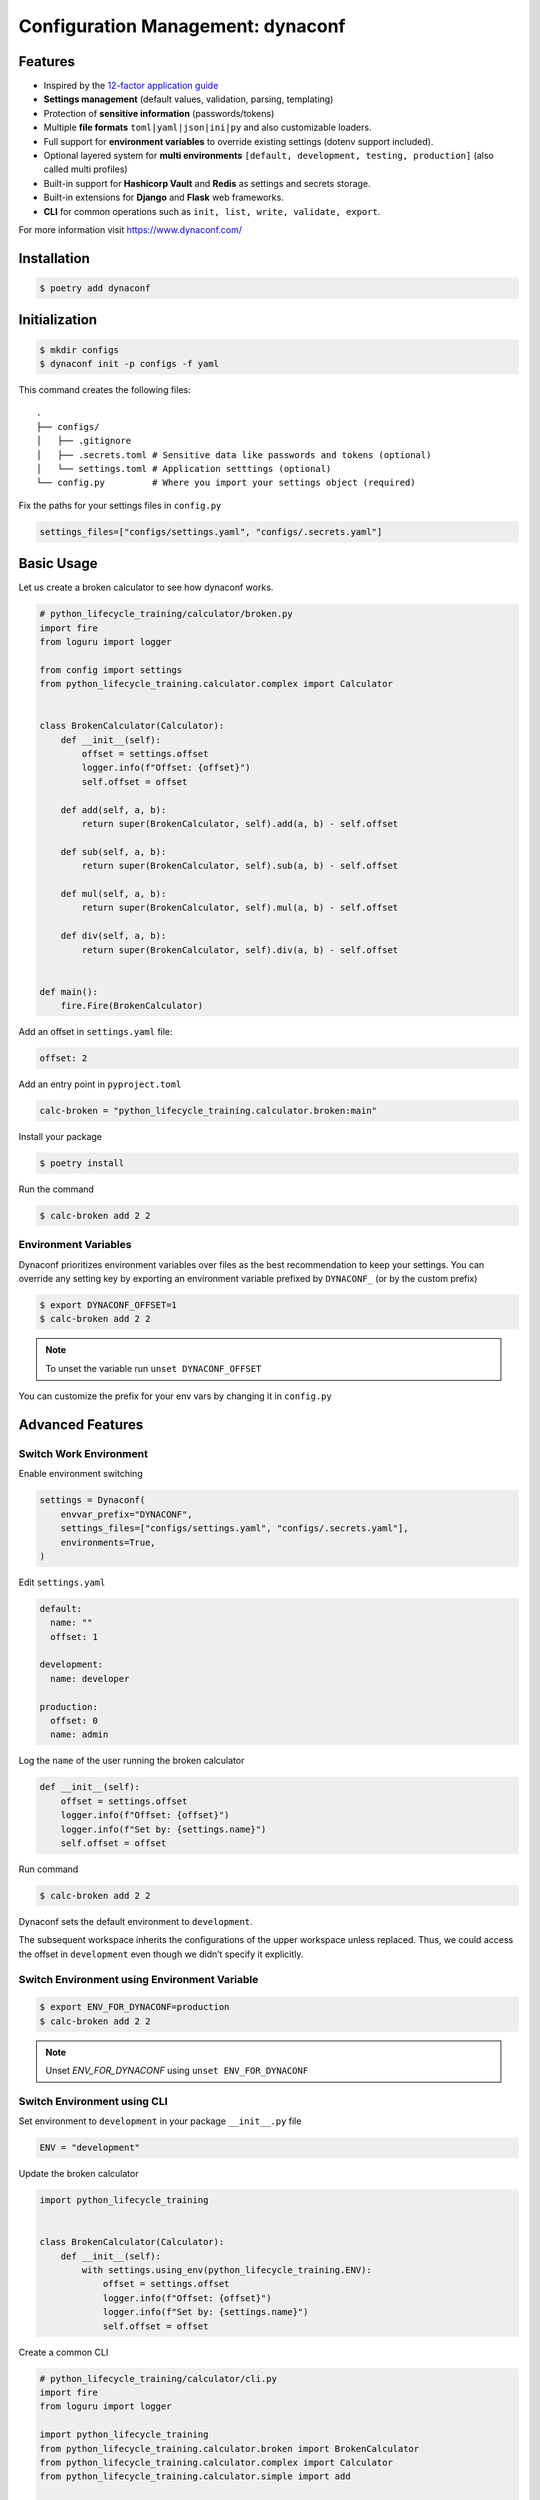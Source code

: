 ==================================
Configuration Management: dynaconf
==================================

Features
--------

* Inspired by the `12-factor application guide`_
* **Settings management** (default values, validation, parsing, templating)
* Protection of **sensitive information** (passwords/tokens)
* Multiple **file formats** ``toml|yaml|json|ini|py`` and also customizable loaders.
* Full support for **environment variables** to override existing settings (dotenv
  support included).
* Optional layered system for **multi environments** ``[default, development, testing,
  production]`` (also called multi profiles)
* Built-in support for **Hashicorp Vault** and **Redis** as settings and secrets
  storage.
* Built-in extensions for **Django** and **Flask** web frameworks.
* **CLI** for common operations such as ``init, list, write, validate, export``.

For more information visit https://www.dynaconf.com/

Installation
------------

.. code-block:: console

    $ poetry add dynaconf

Initialization
--------------

.. code-block:: console

    $ mkdir configs
    $ dynaconf init -p configs -f yaml

.. image:: docs/_static/dynaconf/img/init.png
    :alt: Dynaconf initialization

This command creates the following files::

    .
    ├── configs/
    │   ├── .gitignore
    │   ├── .secrets.toml # Sensitive data like passwords and tokens (optional)
    │   └── settings.toml # Application setttings (optional)
    └── config.py         # Where you import your settings object (required)

Fix the paths for your settings files in ``config.py``

.. code-block:: python

    settings_files=["configs/settings.yaml", "configs/.secrets.yaml"]

Basic Usage
-----------

Let us create a broken calculator to see how dynaconf works.

.. code-block:: python

    # python_lifecycle_training/calculator/broken.py
    import fire
    from loguru import logger

    from config import settings
    from python_lifecycle_training.calculator.complex import Calculator


    class BrokenCalculator(Calculator):
        def __init__(self):
            offset = settings.offset
            logger.info(f"Offset: {offset}")
            self.offset = offset

        def add(self, a, b):
            return super(BrokenCalculator, self).add(a, b) - self.offset

        def sub(self, a, b):
            return super(BrokenCalculator, self).sub(a, b) - self.offset

        def mul(self, a, b):
            return super(BrokenCalculator, self).mul(a, b) - self.offset

        def div(self, a, b):
            return super(BrokenCalculator, self).div(a, b) - self.offset


    def main():
        fire.Fire(BrokenCalculator)

Add an offset in ``settings.yaml`` file:

.. code-block:: YAML

    offset: 2

Add an entry point in ``pyproject.toml``

.. code-block:: cfg

    calc-broken = "python_lifecycle_training.calculator.broken:main"

Install your package

.. code-block:: console

    $ poetry install

Run the command

.. code-block:: console

    $ calc-broken add 2 2

.. image:: docs/_static/dynaconf/img/run.png
    :alt: Broken Calculator

Environment Variables
~~~~~~~~~~~~~~~~~~~~~

Dynaconf prioritizes environment variables over files as the best recommendation to keep
your settings. You can override any setting key by exporting an environment variable
prefixed by ``DYNACONF_`` (or by the custom prefix)

.. code-block:: console

    $ export DYNACONF_OFFSET=1
    $ calc-broken add 2 2

.. image:: docs/_static/dynaconf/img/env-offset.png
    :alt: Broken Calculator with offset from environment

.. note:: To unset the variable run ``unset DYNACONF_OFFSET``

You can customize the prefix for your env vars by changing it in ``config.py``

Advanced Features
-----------------

Switch Work Environment
~~~~~~~~~~~~~~~~~~~~~~~

Enable environment switching

.. code-block:: python

    settings = Dynaconf(
        envvar_prefix="DYNACONF",
        settings_files=["configs/settings.yaml", "configs/.secrets.yaml"],
        environments=True,
    )

Edit ``settings.yaml``

.. code-block:: YAML

    default:
      name: ""
      offset: 1

    development:
      name: developer

    production:
      offset: 0
      name: admin

Log the ``name`` of the user running the broken calculator

.. code-block:: python

    def __init__(self):
        offset = settings.offset
        logger.info(f"Offset: {offset}")
        logger.info(f"Set by: {settings.name}")
        self.offset = offset

Run command

.. code-block:: console

    $ calc-broken add 2 2

.. image:: docs/_static/dynaconf/img/use-env-dev.png
    :alt: Switching Environment



Dynaconf sets the default environment to ``development``.

The subsequent workspace inherits the configurations of the upper workspace unless
replaced. Thus, we could access the offset in ``development`` even though we didn’t
specify it explicitly.

Switch Environment using Environment Variable
~~~~~~~~~~~~~~~~~~~~~~~~~~~~~~~~~~~~~~~~~~~~~

.. code-block:: console

    $ export ENV_FOR_DYNACONF=production
    $ calc-broken add 2 2

.. image:: docs/_static/dynaconf/img/use-env-prod.png
    :alt: Broken Calculator

.. note:: Unset `ENV_FOR_DYNACONF` using ``unset ENV_FOR_DYNACONF``

Switch Environment using CLI
~~~~~~~~~~~~~~~~~~~~~~~~~~~~

Set environment to ``development`` in your package ``__init__.py`` file

.. code-block:: python

    ENV = "development"


Update the broken calculator

.. code-block:: python

    import python_lifecycle_training


    class BrokenCalculator(Calculator):
        def __init__(self):
            with settings.using_env(python_lifecycle_training.ENV):
                offset = settings.offset
                logger.info(f"Offset: {offset}")
                logger.info(f"Set by: {settings.name}")
                self.offset = offset

Create a common CLI

.. code-block:: python

    # python_lifecycle_training/calculator/cli.py
    import fire
    from loguru import logger

    import python_lifecycle_training
    from python_lifecycle_training.calculator.broken import BrokenCalculator
    from python_lifecycle_training.calculator.complex import Calculator
    from python_lifecycle_training.calculator.simple import add


    class Main:
        def __init__(self, env: str = "development"):
            self.env = env
            logger.info(f"Environment: {self.env}")
            python_lifecycle_training.ENV = self.env

            self.simp = add
            self.complex = Calculator
            self.broken = BrokenCalculator


    def main():
        fire.Fire(Main)

Update entry point scripts

.. code-block:: cfg

    [tool.poetry.scripts]
    calc = "python_lifecycle_training.calculator.cli:main"

Install package

.. code-block:: console

    $ poetry install

Run command on ``production`` environment from CLI

.. code-block:: console

    calc broken add 2 2 --env=production

.. image:: docs/_static/dynaconf/img/cli-env-prod.png
    :alt: Broken Calculator


.. _12-factor application guide: https://12factor.net/config
